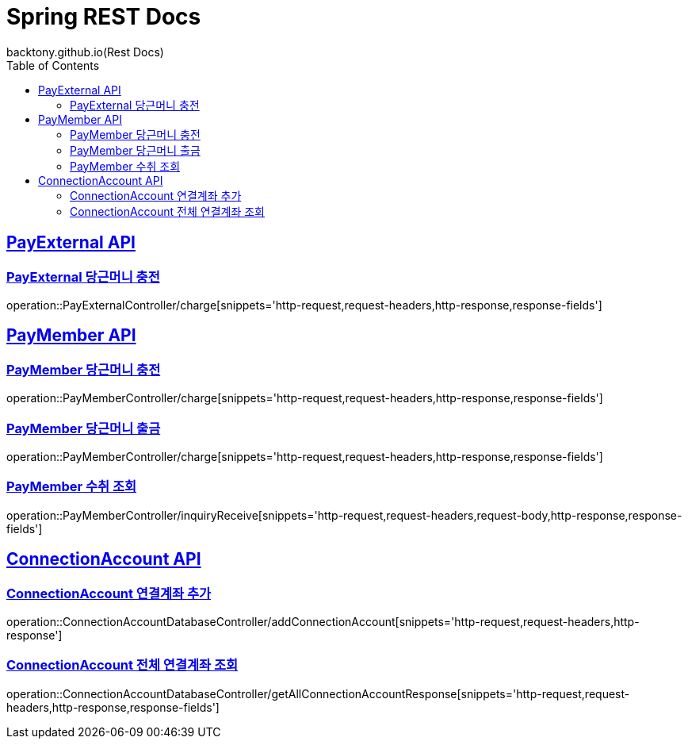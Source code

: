 = Spring REST Docs
backtony.github.io(Rest Docs)
:doctype: book
:icons: font
:source-highlighter: highlightjs // 문서에 표기되는 코드들의 하이라이팅을 highlightjs를 사용
:toc: left // toc (Table Of Contents)를 문서의 좌측에 두기
:toclevels: 2
:sectlinks:

[[PayExternal-API]]
== PayExternal API

[[PayExternal-당근머니-충전]]
=== PayExternal 당근머니 충전

operation::PayExternalController/charge[snippets='http-request,request-headers,http-response,response-fields']

[[PayMember-API]]
== PayMember API

[[PayMember-당근머니-충전]]
=== PayMember 당근머니 충전

operation::PayMemberController/charge[snippets='http-request,request-headers,http-response,response-fields']

[[PayMember-당근머니-출금]]
=== PayMember 당근머니 출금

operation::PayMemberController/charge[snippets='http-request,request-headers,http-response,response-fields']

[[PayMember-수취조회]]
=== PayMember 수취 조회

operation::PayMemberController/inquiryReceive[snippets='http-request,request-headers,request-body,http-response,response-fields']

[[ConnectionAccount-API]]
== ConnectionAccount API

[[ConnectionAccount-연결계좌-추가]]
=== ConnectionAccount 연결계좌 추가

operation::ConnectionAccountDatabaseController/addConnectionAccount[snippets='http-request,request-headers,http-response']

[[ConnectionAccount-전체-연결계좌-조회]]
=== ConnectionAccount 전체 연결계좌 조회

operation::ConnectionAccountDatabaseController/getAllConnectionAccountResponse[snippets='http-request,request-headers,http-response,response-fields']